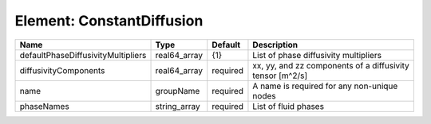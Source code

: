 Element: ConstantDiffusion
==========================

================================== ============ ======== ========================================================= 
Name                               Type         Default  Description                                               
================================== ============ ======== ========================================================= 
defaultPhaseDiffusivityMultipliers real64_array {1}      List of phase diffusivity multipliers                     
diffusivityComponents              real64_array required xx, yy, and zz components of a diffusivity tensor [m^2/s] 
name                               groupName    required A name is required for any non-unique nodes               
phaseNames                         string_array required List of fluid phases                                      
================================== ============ ======== ========================================================= 



